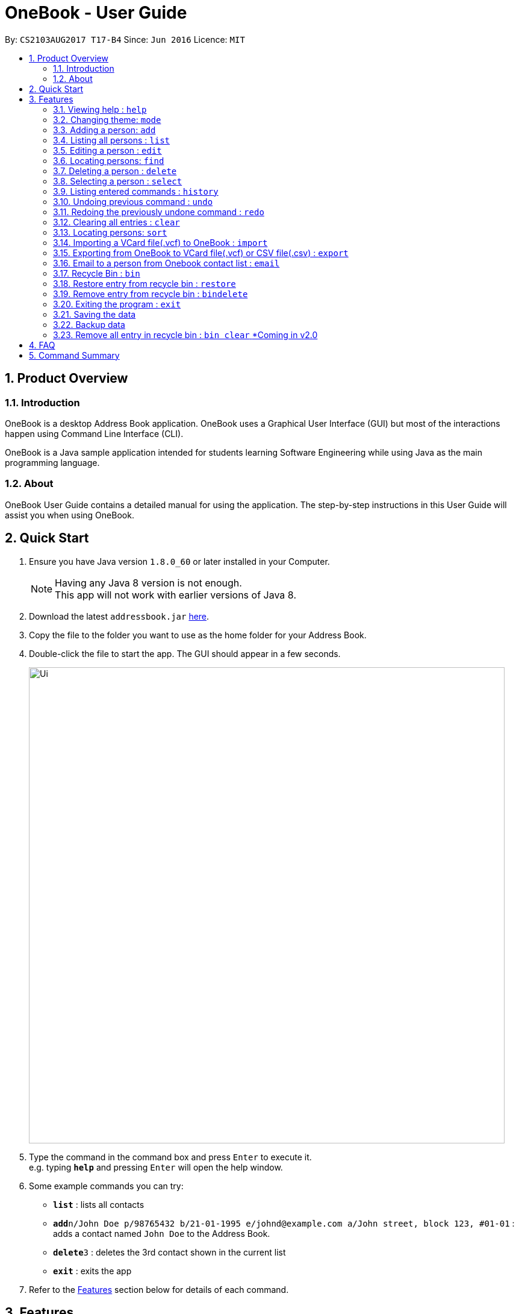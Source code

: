 = OneBook - User Guide
:toc:
:toc-title:
:toc-placement: preamble
:sectnums:
:imagesDir: images
:stylesDir: stylesheets
:experimental:
ifdef::env-github[]
:tip-caption: :bulb:
:note-caption: :information_source:
endif::[]
:repoURL: https://github.com/CS2103AUG2017-T17-B4/main

By: `CS2103AUG2017 T17-B4`      Since: `Jun 2016`      Licence: `MIT`

== Product Overview

=== Introduction

OneBook is a desktop Address Book application. OneBook uses a Graphical User Interface (GUI) but most of the interactions happen using Command Line Interface (CLI).

OneBook is a Java sample application intended for students learning Software Engineering while using Java as the main programming language.

=== About

OneBook User Guide contains a detailed manual for using the application. The step-by-step instructions in this User Guide will assist you when using OneBook.

== Quick Start

.  Ensure you have Java version `1.8.0_60` or later installed in your Computer.
+
[NOTE]
Having any Java 8 version is not enough. +
This app will not work with earlier versions of Java 8.
+
.  Download the latest `addressbook.jar` link:{repoURL}/releases[here].
.  Copy the file to the folder you want to use as the home folder for your Address Book.
.  Double-click the file to start the app. The GUI should appear in a few seconds.
+
image::Ui.png[width="790"]
+
.  Type the command in the command box and press kbd:[Enter] to execute it. +
e.g. typing *`help`* and pressing kbd:[Enter] will open the help window.
.  Some example commands you can try:

* *`list`* : lists all contacts
* **`add`**`n/John Doe p/98765432 b/21-01-1995 e/johnd@example.com a/John street, block 123, #01-01` : adds a contact named `John Doe` to the Address Book.
* **`delete`**`3` : deletes the 3rd contact shown in the current list
* *`exit`* : exits the app

.  Refer to the link:#features[Features] section below for details of each command.

== Features

====
*Command Format*

* Words in `UPPER_CASE` are the parameters to be supplied by the user e.g. in `add n/NAME`, `NAME` is a parameter which can be used as `add n/John Doe`.
* Items in square brackets are optional e.g `n/NAME [t/TAG]` can be used as `n/John Doe t/friend` or as `n/John Doe`.
* Items with `…`​ after them can be used multiple times including zero times e.g. `[t/TAG]...` can be used as `{nbsp}` (i.e. 0 times), `t/friend`, `t/friend t/family` etc.
* Parameters can be in any order e.g. if the command specifies `n/NAME p/PHONE_NUMBER`, `p/PHONE_NUMBER n/NAME` is also acceptable.
====

=== Viewing help : `help`

Format: `help`

=== Changing theme: `mode`

Changes the theme of OneBook between default mode and lite mode.

Format: `mode`



=== Adding a person: `add`

Adds a person to the address book +
Format: `add n/NAME [p/PHONE_NUMBER] [b/BIRTHDAY] [e/EMAIL] [a/ADDRESS] [o/ORGANISATION] [r/REMARK] [t/TAG]...`

[TIP]
A person can have any number of tags (including 0)

[TIP]
Fields that are enclosed by square brackets are optional.

Examples:

* `add n/John Doe p/98765432 b/21-01-1995 e/johnd@example.com a/John street, block 123, #01-01 o/Apple Inc. r/Meeting for dinner tomorrow 6pm`
* `add n/Betsy Crowe t/friend e/betsycrowe@example.com a/Newgate Prison b/22-02-1998 p/1234567 t/criminal`
* `add n/Timothy Smith`

=== Listing all persons : `list`

Shows a list of all persons in the address book. +
Format: `list`

****
* Upon usage of this command, the top left of the list will be replaced with *List* to indicate that the list displayed is not filtered.
****

=== Editing a person : `edit`

Edits an existing person in the address book. +
Format: `edit INDEX [n/NAME] [p/PHONE] [b/BIRTHDAY] [e/EMAIL] [a/ADDRESS] [o/ORGANISATION] [r/REMARK] [t/TAG]...`

****
* Edits the person at the specified `INDEX`. The index refers to the index number shown in the last person listing. The index *must be a positive integer* 1, 2, 3, ...
* At least one of the optional fields must be provided.
* Existing values will be updated to the input values.
* When editing tags, the existing tags of the person will be removed i.e adding of tags is not cumulative.
* You can remove all the person's tags by typing `t/` without specifying any tags after it.
****

Examples:

* `edit 1 p/91234567 e/johndoe@example.com` +
Edits the phone number and email address of the 1st person to be `91234567` and `johndoe@example.com` respectively.
* `edit 2 n/Betsy Crower t/` +
Edits the name of the 2nd person to be `Betsy Crower` and clears all existing tags.

=== Locating persons: `find`

Finds persons whose particular field contain any of the given keywords. +
Format: `find MAIN_KEYWORD KEYWORD [MORE_KEYWORDS]`

****
* The main keyword determines the search field.
* Accepted main keywords: *name* / *address* / *email* / *phone* / *birthday* / *tag* / *org* (organisation).
* The search is case insensitive. e.g `name hans` will return `Hans`
* The order of the keywords does not matter. e.g. `name Hans Bo` will return `Bo Hans`
* The search filter applies to the current list displayed
* Partial words will still be matched e.g. `name Han` will return `Hans`
* *name* / *email* / *phone* / *tag*: Persons containing at least one keyword will be returned (i.e. `OR` search). e.g. `name Hans Bo` will return `Hans Gruber`, `Bo Yang`
* *address* / *org*: Persons containing all the keywords will be returned (i.e. `AND` search). e.g. `address Serangoon Street 4` will not return `Serangoon Street 6`
* *birthday*: Keywords are expected to be in the format '`mm`', a 2 digit number indicating the month.
* Upon usage of this command, the top left of the list will be replaced with *Filtered* to indicate that the list display is filtered.
****

Examples:

* `find name John` +
Returns `john` and `John Doe`
* `find name Betsy Tim John` +
Returns any person having names `Betsy`, `Tim`, or `John`
* `find email johndoe` +
Returns any person having an email containing `johndoe`
* `find address Geylang Street 5` +
Returns only persons having an address containing `Geylang Street 5`
* `bin` +
`find name Jake` +
Returns any person with the name `Jake`

=== Deleting a person : `delete`

Deletes the specified person(s) from the address book. +
Format: `delete INDEX, [MORE_INDEXES]`

****
* Deletes the person(s) at the specified `INDEX`.
* The index refers to the index number shown in the most recent listing.
* The index *must be a positive integer* 1, 2, 3, ...
* The indexes *must be in ascending order*.
****

Examples:

* `list` +
`delete 2` +
Deletes the 2nd person in the address book.
* `list` +
`delete 3, 4` +
Deletes the 3rd and 4th persons in the address book.
* `find Betsy` +
`delete 1` +
Deletes the 1st person in the results of the `find` command.

=== Selecting a person : `select`

Selects the person identified by the index number used in the last person listing. +
Format: `select INDEX`

****
* Selects and loads the details and address of the person at the specified `INDEX` in Google Maps.
* The index refers to the index number shown in the most recent listing.
* The index *must be a positive integer* `1, 2, 3, ...`
****

Examples:

* `list` +
`select 2` +
Selects the 2nd person in the address book.
* `find Betsy` +
`select 1` +
Selects the 1st person in the results of the `find` command.
* `bin` +
`select 2` +
Selects the 2nd person in the recycle bin.

=== Listing entered commands : `history`

Lists all the commands that you have entered in reverse chronological order. +
Format: `history`

[NOTE]
====
Pressing the kbd:[&uarr;] and kbd:[&darr;] arrows will display the previous and next input respectively in the command box.
====

// tag::undoredo[]
=== Undoing previous command : `undo`

Restores the address book to the state before the previous _undoable_ command was executed. +
Format: `undo`

[NOTE]
====
Undoable commands: those commands that modify the address book's content (`add`, `delete`, `edit` and `clear`).
====

Examples:

* `delete 1` +
`list` +
`undo` (reverses the `delete 1` command) +

* `select 1` +
`list` +
`undo` +
The `undo` command fails as there are no undoable commands executed previously.

* `delete 1` +
`clear` +
`undo` (reverses the `clear` command) +
`undo` (reverses the `delete 1` command) +

=== Redoing the previously undone command : `redo`

Reverses the most recent `undo` command. +
Format: `redo`

Examples:

* `delete 1` +
`undo` (reverses the `delete 1` command) +
`redo` (reapplies the `delete 1` command) +

* `delete 1` +
`redo` +
The `redo` command fails as there are no `undo` commands executed previously.

* `delete 1` +
`clear` +
`undo` (reverses the `clear` command) +
`undo` (reverses the `delete 1` command) +
`redo` (reapplies the `delete 1` command) +
`redo` (reapplies the `clear` command) +
// end::undoredo[]


=== Clearing all entries : `clear`

Clears all entries from the address book. +
Format: `clear`

=== Locating persons: `sort`

Sorts the list in OneBook according to name or email in alphabetically order. +
Format: `sort MAIN_KEYWORD KEYWORD [MORE_KEYWORDS]`

****
* The main keyword determines the search field (i.e. *name*/*email*).
* At least one contact must be in OneBook before sorting.
* The sort applies to the current listing displayed.
****

Examples:

* `sort name`
* `sort email`
* `bin` +
`sort name` +
Sorts the recycle bin entries in alphabetical order of their name.


=== Importing a VCard file(.vcf) to OneBook : `import`

Import a VCard file from directory to OneBook +
Format: `import [file directory]`

****
* Imports a VCard file from a valid directory.
* If format in the file follows VCard format, it will import contacts to OneBook.
* Notify the number of contacts that are succesfully imported.
****

Examples:

* `import C:/Users/User/Desktop/contacts.vcf` (Windows)
* `import C:/Users/User/Downloads/contacts.vcf` (Windows)
* `import /Users/user/Downloads/contacts.vcf` (MAC OSX)
* `import /Users/user/Desktop/contacts.vcf` (MAC OSX)

=== Exporting from OneBook to VCard file(.vcf) or CSV file(.csv) : `export`

Create a VCard file or CSV File and export from OneBook to the file directory +
Format: `export [file directory]`

****
* Exports a VCard file to a valid directory.
* The created file must end with VCard extension(.vcf) or CSV file(.csv).
* The user can choose the name for the created file.
****

Examples:

* `export C:/Users/User/Desktop/contacts.vcf` (Windows)
* `export C:/Users/User/Downloads/OneBook.vcf` (Windows)
* `export /Users/user/Downloads/contacts.vcf` (MAC OSX)
* `export/Users/user/Desktop/OneBook.vcf` (MAC OSX)
* `export C:/Users/User/Downloads/OneBook.csv` (Windows)
* `export /Users/user/Downloads/contacts.csv` (MAC OSX)

=== Email to a person from Onebook contact list : `email`

Emails to the person selected from Onebook contact list +
Format: `email [Index]`

****
* Email to the person from the specified `INDEX`.
* The index refers to the index number shown in the most recent listing.
* The index *must be a positive integer* 1, 2, 3, ...
* The selected person's email address must not be empty.
* The command will open user's desktop default mail application. Users need to sign in to the mail application if they havent before they can send an email to the recipent(selected person).
****

Examples:

* `email 1`
* `email 3`

=== Recycle Bin : `bin`

Shows a list of deleted persons. +
Format: `bin`

****
* The listing will be replaced with recycle bin entries.
****

=== Restore entry from recycle bin : `restore`

Restore the specified person from the bin to the address book. +
Format: `restore INDEX`

****
* Restores the person at the specified `INDEX`.
* The index refers to the index number shown in the bin listing.
* The index *must be a positive integer* 1, 2, 3, ...
****

Examples:

* `bin` +
`restore 2` +
Restores the 2nd person in recycle bin to the address book. +

=== Remove entry from recycle bin : `bindelete`

Restore the specified person from the bin to the address book. +
Format: `bindelete INDEX`

****
* Restores the person at the specified `INDEX`.
* The index refers to the index number shown in the bin listing.
* The index *must be a positive integer* 1, 2, 3, ...
****

Examples:

* `bin` +
`bindelete 2` +
Removes the 2nd person in recycle bin. +

=== Exiting the program : `exit`

Exits the program. +
Format: `exit`

=== Saving the data

Address book data are saved in the hard disk automatically after any command that changes the data. +
There is no need to save manually.

=== Backup data

Address book will back up data when OneBook is launched. This will prevent loss of total data if the files are corrupted on the latest use. +
Back up file will automatically overwrite the main file if the main file is corrupted.


=== Remove all entry in recycle bin : `bin clear` [yellow]#*Coming in v2.0#

Clears the recycle bin. +
Format: `binclear`


== FAQ

*Q*: How do I transfer my data to another Computer? +
*A*: Install the app in the other computer and overwrite the empty data file it creates with the file that contains the data of your previous Address Book folder.

*Q*: Why do I keep getting unknown command when typing a command?
*A*: The command typed is invalid. Refer to Command Summary section for all the commands.

*Q*: After entering list command, why do I not get any contact list?
*A*: You might not have added at least one person to Onebook. Add at least one person to Onebook and try running the command again.

== Command Summary

* *Help* : `help`
* *Mode* : `mode`
* *Add* `add n/NAME p/PHONE_NUMBER b/BIRTHADAY e/EMAIL a/ADDRESS [t/TAG]...` +
e.g. `add n/James Ho p/22224444 b/18-04-1995 e/jamesho@example.com a/123, Clementi Rd, 1234665 t/friend t/colleague`
* *Clear* : `clear`
* *Delete* : `delete INDEX, [MORE_INDEXES]` +
e.g. `delete 3, 4, 5`
* *Edit* : `edit INDEX [n/NAME] [p/PHONE_NUMBER] [b/BIRTHDAY] [e/EMAIL] [a/ADDRESS] [t/TAG]...` +
e.g. `edit 2 n/James Lee e/jameslee@example.com`
* *Find* : `find MAIN_KEYWORD KEYWORD [MORE_KEYWORDS]` +
e.g. `find name James Jake` +
e.g. `find phone 123456789`
* *Import* : `import [file directory]` +
e.g. `import C:/Users/User/Desktop/contacts.vcf` (Windows) +
e.g. `import /Users/user/Downloads/contacts.vcf` (MAC OSX)
* *Export* : `import [file directory]` +
e.g. `export C:/Users/User/Desktop/contacts.vcf` (Windows) +
e.g. `export /Users/user/Downloads/contacts.vcf` (MAC OSX) +
e.g. `export C:/Users/User/Desktop/contacts.csv` (Windows) +
e.g. `export /Users/user/Downloads/contacts.csv` (MAC OSX)
* *Email* : `email INDEX` +
e.g.`email 2`
* *List* : `list`
* *Select* : `select INDEX` +
e.g.`select 2`
* *Sort* : `sort KEYWORD` +
e.g. `sort name` +
e.g. `sort email`
* *History* : `history`
* *Undo* : `undo`
* *Redo* : `redo`
